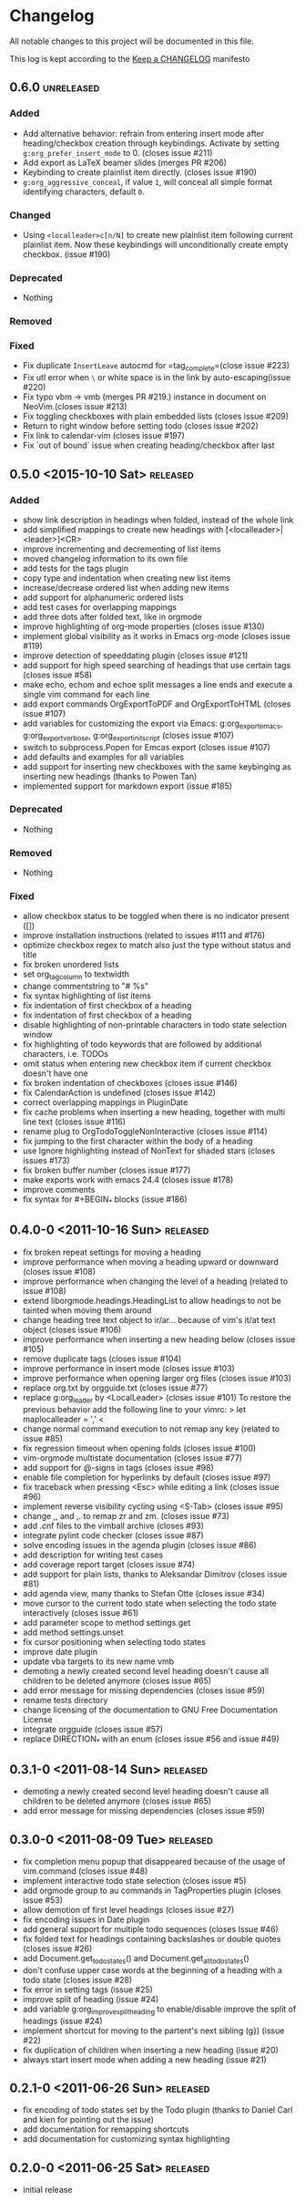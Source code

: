 * Changelog
  All notable changes to this project will be documented in this file.

  This log is kept according to the [[http://keepachangelog.com/][Keep a CHANGELOG]] manifesto
** 0.6.0                  					 :unreleased:
*** Added
    - Add alternative behavior: refrain from entering insert mode after
      heading/checkbox creation through keybindings. Activate by setting
      =g:org_prefer_insert_mode= to 0. (closes issue #211)
    - Add export as LaTeX beamer slides (merges PR #206)
    - Keybinding to create plainlist item directly. (closes issue #190)
    - =g:org_aggressive_conceal=, if value =1=, will conceal all simple format
      identifying characters, default =0=.
*** Changed
    - Using =<localleader>c[n/N]= to create new plainlist item following
      current plainlist item. Now these keybindings will unconditionally
      create empty checkbox. (issue #190)
*** Deprecated
    - Nothing
*** Removed
*** Fixed
    - Fix duplicate =InsertLeave= autocmd for =tag_complete=(close issue #223)
    - Fix utl error when =\= or white space is in the link by auto-escaping(issue #220)
    - Fix typo vbm -> vmb (merges PR #219.)
      instance in document on NeoVim.(closes issue #213)
    - Fix toggling checkboxes with plain embedded lists (closes issue #209)
    - Return to right window before setting todo (closes issue #202)
    - Fix link to calendar-vim (closes issue #197)
    - Fix `out of bound` issue when creating heading/checkbox after last
** 0.5.0 <2015-10-10 Sat>							 :released:
*** Added
    - show link description in headings when folded, instead of the whole
      link
    - add simplified mappings to create new headings with
      [<localleader>|<leader>]<CR>
    - improve incrementing and decrementing of list items
    - moved changelog information to its own file
    - add tests for the tags plugin
    - copy type and indentation when creating new list items
    - increase/decrease ordered list when adding new items
    - add support for alphanumeric ordered lists
    - add test cases for overlapping mappings
    - add three dots after folded text, like in orgmode
    - improve highlighting of org-mode properties (closes issue #130)
    - implement global visibility as it works in Emacs org-mode (closes issue
      #119)
    - improve detection of speeddating plugin (closes issue #121)
    - add support for high speed searching of headings that use certain tags
      (closes issue #58)
    - make echo, echom and echoe split messages a line ends and execute a
      single vim command for each line
    - add export commands OrgExportToPDF and OrgExportToHTML (closes issue
      #107)
    - add variables for customizing the export via Emacs: g:org_export_emacs,
      g:org_export_verbose, g:org_export_init_script (closes issue #107)
    - switch to subprocess.Popen for Emcas export (closes issue #107)
    - add defaults and examples for all variables
    - add support for inserting new checkboxes with the same keybinging as
      inserting new headings (thanks to Powen Tan)
    - implemented support for markdown export (issue #185)
*** Deprecated
    - Nothing
*** Removed
    - Nothing
*** Fixed
    - allow checkbox status to be toggled when there is no indicator present
      ([])
    - improve installation instructions (related to issues #111 and #176)
    - optimize checkbox regex to match also just the type without status and
      title
    - fix broken unordered lists
    - set org_tag_column to textwidth
    - change commentstring to "# %s"
    - fix syntax highlighting of list items
    - fix indentation of first checkbox of a heading
    - fix indentation of first checkbox of a heading
    - disable highlighting of non-printable characters in todo state
      selection window
    - fix highlighting of todo keywords that are followed by additional
      characters, i.e. TODOs
    - omit status when entering new checkbox item if current checkbox doesn't
      have one
    - fix broken indentation of checkboxes (closes issue #146)
    - fix CalendarAction is undefined (closes issue #142)
    - correct overlapping mappings in PluginDate
    - fix cache problems when inserting a new heading, together with multi
      line text (closes issue #116)
    - rename plug to OrgTodoToggleNonInteractive (closes issue #114)
    - fix jumping to the first character within the body of a heading
    - use Ignore highlighting instead of NonText for shaded stars (closes
      issues #173)
    - fix broken buffer number (closes issue #177)
    - make exports work with emacs 24.4 (closes issue #178)
    - improve comments
    - fix syntax for #+BEGIN_* blocks (issue #186)
** 0.4.0-0 <2011-10-16 Sun>							 :released:
   - fix broken repeat settings for moving a heading
   - improve performance when moving a heading upward or downward (closes
     issue #108)
   - improve performance when changing the level of a heading (related to
     issue #108)
   - extend liborgmode.headings.HeadingList to allow headings to not be
     tainted when moving them around
   - change heading tree text object to ir/ar... because of vim's it/at text
     object (closes issue #106)
   - improve performance when inserting a new heading below (closes issue
     #105)
   - remove duplicate tags (closes issue #104)
   - improve performance in insert mode (closes issue #103)
   - improve performance when opening larger org files (closes issue #103)
   - replace org.txt by orgguide.txt (closes issue #77)
   - replace g:org_leader by <LocalLeader> (closes issue #101)
     To restore the previous behavior add the following line to your vimrc:
     >
     let maplocalleader = ','
     <
   - change normal command execution to not remap any key (related to issue
     #85)
   - fix regression timeout when opening folds (closes issue #100)
   - vim-orgmode multistate documentation (closes issue #77)
   - add support for @-signs in tags (closes issue #98)
   - enable file completion for hyperlinks by default (closes issue #97)
   - fix traceback when pressing <Esc> while editing a link (closes issue
     #96)
   - implement reverse visibility cycling using <S-Tab> (closes issue #95)
   - change ,, and ,. to remap zr and zm. (closes issue #73)
   - add .cnf files to the vimball archive (closes #93)
   - integrate pylint code checker (closes issue #87)
   - solve encoding issues in the agenda plugin (closes issue #86)
   - add description for writing test cases
   - add coverage report target (closes issue #74)
   - add support for plain lists, thanks to Aleksandar Dimitrov (closes issue
     #81)
   - add agenda view, many thanks to Stefan Otte (closes issue #34)
   - move cursor to the current todo state when selecting the todo state
     interactively (closes issue #61)
   - add parameter scope to method settings.get
   - add method settings.unset
   - fix cursor positioning when selecting todo states
   - improve date plugin
   - update vba targets to its new name vmb
   - demoting a newly created second level heading doesn't cause all children
     to
     be deleted anymore (closes issue #65)
   - add error message for missing dependencies (closes issue #59)
   - rename tests directory
   - change licensing of the documentation to GNU Free Documentation License
   - integrate orgguide (closes issue #57)
   - replace DIRECTION_* with an enum (closes issue #56 and issue #49)
** 0.3.1-0 <2011-08-14 Sun>							 :released:
   - demoting a newly created second level heading doesn't cause all children
     to be deleted anymore (closes issue #65)
   - add error message for missing dependencies (closes issue #59)
** 0.3.0-0 <2011-08-09 Tue>							 :released:
   - fix completion menu popup that disappeared because of the usage of
     vim.command (closes issue #48)
   - implement interactive todo state selection (closes issue #5)
   - add orgmode group to au commands in TagProperties plugin (closes issue
     #53)
   - allow demotion of first level headings (closes issue #27)
   - fix encoding issues in Date plugin
   - add general support for multiple todo sequences (closes Issue #46)
   - fix folded text for headings containing backslashes or double quotes
     (closes issue #26)
   - add Document.get_todo_states() and Document.get_all_todo_states()
   - don't confuse upper case words at the beginning of a heading with a todo
     state (closes issue #28)
   - fix error in setting tags (issue #25)
   - improve split of heading (issue #24)
   - add variable g:org_improve_split_heading to enable/disable improve the
     split of headings (issue #24)
   - implement shortcut for moving to the partent's next sibling (g}) (issue
     #22)
   - fix duplication of children when inserting a new heading (issue #20)
   - always start insert mode when adding a new heading (issue #21)
** 0.2.1-0 <2011-06-26 Sun>							 :released:
   - fix encoding of todo states set by the Todo plugin (thanks to Daniel
     Carl and kien for pointing out the issue)
   - add documentation for remapping shortcuts
   - add documentation for customizing syntax highlighting
** 0.2.0-0 <2011-06-25 Sat>							 :released:
   - initial release

